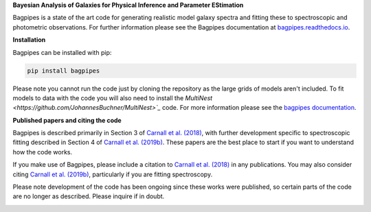 **Bayesian Analysis of Galaxies for Physical Inference and Parameter EStimation**

Bagpipes is a state of the art code for generating realistic model galaxy spectra and fitting these to spectroscopic and photometric observations. For further information please see the Bagpipes documentation at `bagpipes.readthedocs.io <http://bagpipes.readthedocs.io>`_.

**Installation**

Bagpipes can be installed with pip:

.. code::

    pip install bagpipes

Please note you cannot run the code just by cloning the repository as the large grids of models aren't included. To fit models to data with the code you will also need to install the `MultiNest <https://github.com/JohannesBuchner/MultiNest>`_` code. For more information please see the `bagpipes documentation <http://bagpipes.readthedocs.io>`_.

**Published papers and citing the code**

Bagpipes is described primarily in Section 3 of `Carnall et al. (2018) <https://arxiv.org/abs/1712.04452>`_, with further development specific to spectroscopic fitting described in Section 4 of `Carnall et al. (2019b) <https://arxiv.org/abs/1903.11082>`_. These papers are the best place to start if you want to understand how the code works.

If you make use of Bagpipes, please include a citation to `Carnall et al. (2018) <https://arxiv.org/abs/1712.04452>`_ in any publications. You may also consider citing `Carnall et al. (2019b) <https://arxiv.org/abs/1903.11082>`_, particularly if you are fitting spectroscopy.

Please note development of the code has been ongoing since these works were published, so certain parts of the code are no longer as described. Please inquire if in doubt.


.. image:: docs/images/sfh_from_spec.png

